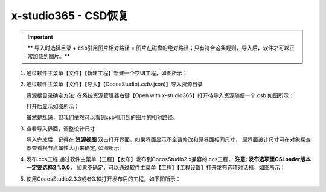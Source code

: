 x-studio365 - CSD恢复
=====================

.. important:: ** ``导入时选择目录`` + ``csb引用图片相对路径`` = ``图片在磁盘的绝对路径``；只有符合这条规则，导入后，软件才可以正常加载到图片。**


1. 通过软件主菜单【文件】【新建工程】新建一个空UI工程，如图所示：

   |figure_1|

#. 通过软件主菜单【文件】【导入】【CocosStudio(*.csb/*.json)】导入资源目录

   资源根目录确定方法: 在系统资源管理器右键【Open with x-studio365】打开待导入资源随便一个.csb
   如图所示：

   |figure_2|

   打开后显示如图所示：

   |figure_3|
   虽然是乱码，但我们依然可以看到csb引用到的图片的相对路径。

#. 查看导入界面，调整设计尺寸

   导入完成后，记得在 **资源视图** 双击打开界面，如果界面显示不全请修改和原界面相同尺寸，
   原界面设计尺寸可在对象探查器查看根节点属性大小来确定, 如图所示:

   |figure_4|

#. 发布.ccs工程
   通过软件主菜单【工程】【发布】发布到CocosStudio2.x兼容的.ccs工程，
   **注意: 发布选项里CSLoader版本一定要选择2.1.0.0**，
   如果不确定，可以通过软件主菜单【工程】【工程设置】打开发布选项对话框，如图所示：

   |figure_5|

#. 使用CocosStudio2.3.3或者3.10打开发布后的工程，如下图所示：

   |figure_6|


.. |figure_1| image:: ../img/c3s2_01.png
.. |figure_2| image:: ../img/c3s2_02a.png
.. |figure_3| image:: ../img/c3s2_02b.png
.. |figure_4| image:: ../img/c3s2_03.png
.. |figure_5| image:: ../img/c3s2_04.png
.. |figure_6| image:: ../img/c3s2_05.png
